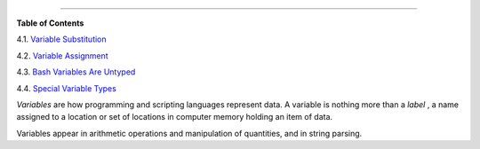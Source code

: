 .. raw:: html

   <div class="CHAPTER">

  Chapter 4. Introduction to Variables and Parameters
====================================================

.. raw:: html

   <div class="TOC">

.. raw:: html

   <dl>

.. raw:: html

   <dt>

**Table of Contents**

.. raw:: html

   </dt>

.. raw:: html

   <dt>

4.1. `Variable Substitution <varsubn.html>`__

.. raw:: html

   </dt>

.. raw:: html

   <dt>

4.2. `Variable Assignment <varassignment.html>`__

.. raw:: html

   </dt>

.. raw:: html

   <dt>

4.3. `Bash Variables Are Untyped <untyped.html>`__

.. raw:: html

   </dt>

.. raw:: html

   <dt>

4.4. `Special Variable Types <othertypesv.html>`__

.. raw:: html

   </dt>

.. raw:: html

   </dl>

.. raw:: html

   </div>

*Variables* are how programming and scripting languages represent data.
A variable is nothing more than a *label* , a name assigned to a
location or set of locations in computer memory holding an item of data.

Variables appear in arithmetic operations and manipulation of
quantities, and in string parsing.

.. raw:: html

   </div>

